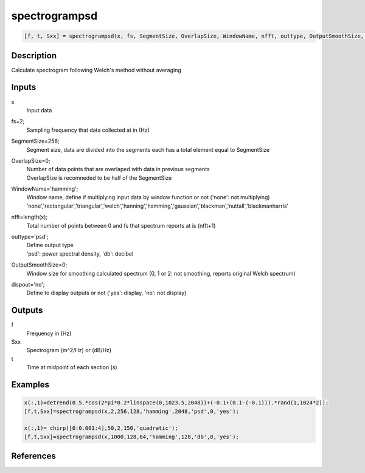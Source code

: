 .. ++++++++++++++++++++++++++++++++YA LATIF++++++++++++++++++++++++++++++++++
.. +                                                                        +
.. + ScientiMate                                                            +
.. + Earth-Science Data Analysis Library                                    +
.. +                                                                        +
.. + Developed by: Arash Karimpour                                          +
.. + Contact     : www.arashkarimpour.com                                   +
.. + Developed/Updated (yyyy-mm-dd): 2017-01-01                             +
.. +                                                                        +
.. ++++++++++++++++++++++++++++++++++++++++++++++++++++++++++++++++++++++++++

spectrogrampsd
==============

.. code:: MATLAB

    [f, t, Sxx] = spectrogrampsd(x, fs, SegmentSize, OverlapSize, WindowName, nfft, outtype, OutputSmoothSize, dispout)

Description
-----------

Calculate spectrogram following Welch's method without averaging

Inputs
------

x
    Input data
fs=2;
    Sampling frequency that data collected at in (Hz)
SegmentSize=256;
    Segment size, data are divided into the segments each has a total element equal to SegmentSize
OverlapSize=0;
    | Number of data points that are overlaped with data in previous segments 
    | OverlapSize is recomneded to be half of the SegmentSize
WindowName='hamming';
    | Window name, define if multiplying input data by window function or not ('none': not multiplying)
    | 'none','rectangular','triangular','welch','hanning','hamming','gaussian','blackman','nuttall','blackmanharris'
nfft=length(x);
    Total number of points between 0 and fs that spectrum reports at is (nfft+1)
outtype='psd';
    | Define output type
    | 'psd': power spectral density, 'db': decibel   
OutputSmoothSize=0;
    Window size for smoothing calculated spectrum (0, 1 or 2: not smoothing, reports original Welch spectrum)
dispout='no';
    Define to display outputs or not ('yes': display, 'no': not display)

Outputs
-------

f
    Frequency in (Hz)
Sxx
    Spectrogram (m^2/Hz) or (dB/Hz)
t
    Time at midpoint of each section (s)

Examples
--------

.. code:: MATLAB

    x(:,1)=detrend(0.5.*cos(2*pi*0.2*linspace(0,1023.5,2048))+(-0.1+(0.1-(-0.1))).*rand(1,1024*2));
    [f,t,Sxx]=spectrogrampsd(x,2,256,128,'hamming',2048,'psd',0,'yes');

    x(:,1)= chirp([0:0.001:4],50,2,150,'quadratic');
    [f,t,Sxx]=spectrogrampsd(x,1000,128,64,'hamming',128,'db',0,'yes');

References
----------


.. License & Disclaimer
.. --------------------
..
.. Copyright (c) 2020 Arash Karimpour
..
.. http://www.arashkarimpour.com
..
.. THE SOFTWARE IS PROVIDED "AS IS", WITHOUT WARRANTY OF ANY KIND, EXPRESS OR
.. IMPLIED, INCLUDING BUT NOT LIMITED TO THE WARRANTIES OF MERCHANTABILITY,
.. FITNESS FOR A PARTICULAR PURPOSE AND NONINFRINGEMENT. IN NO EVENT SHALL THE
.. AUTHORS OR COPYRIGHT HOLDERS BE LIABLE FOR ANY CLAIM, DAMAGES OR OTHER
.. LIABILITY, WHETHER IN AN ACTION OF CONTRACT, TORT OR OTHERWISE, ARISING FROM,
.. OUT OF OR IN CONNECTION WITH THE SOFTWARE OR THE USE OR OTHER DEALINGS IN THE
.. SOFTWARE.
